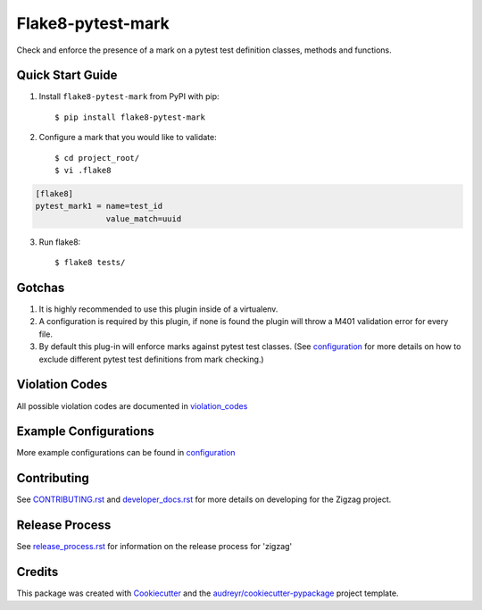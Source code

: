 ==================
Flake8-pytest-mark
==================

.. image:: https://travis-ci.org/rcbops/flake8-pytest-mark.svg?branch=master
    :target: https://travis-ci.org/rcbops/flake8-pytest-mark

Check and enforce the presence of a mark on a pytest test definition classes, methods and functions.

Quick Start Guide
-----------------

1. Install ``flake8-pytest-mark`` from PyPI with pip::

    $ pip install flake8-pytest-mark

2. Configure a mark that you would like to validate::

    $ cd project_root/
    $ vi .flake8

.. code-block:: ini

    [flake8]
    pytest_mark1 = name=test_id
                   value_match=uuid

3. Run flake8::

    $ flake8 tests/

Gotchas
-------

1. It is highly recommended to use this plugin inside of a virtualenv.
2. A configuration is required by this plugin, if none is found the plugin will throw a M401 validation error for every file.
3. By default this plug-in will enforce marks against pytest test classes. (See configuration_ for more details on how to exclude different pytest test definitions from mark checking.)

Violation Codes
---------------

All possible violation codes are documented in violation_codes_


Example Configurations
----------------------

More example configurations can be found in configuration_

Contributing
------------

See `CONTRIBUTING.rst`_  and `developer_docs.rst`_ for more details on developing for the Zigzag project.

Release Process
---------------

See `release_process.rst`_ for information on the release process for 'zigzag'

Credits
-------

This package was created with Cookiecutter_ and the `audreyr/cookiecutter-pypackage`_ project template.

.. _CONTRIBUTING.rst: CONTRIBUTING.rst
.. _developer_docs.rst: docs/developer_docs.rst
.. _release_process.rst: docs/release_process.rst
.. _configuration: docs/configuration.rst
.. _violation_codes: docs/violation_codes.rst
.. _Cookiecutter: https://github.com/audreyr/cookiecutter
.. _`audreyr/cookiecutter-pypackage`: https://github.com/audreyr/cookiecutter-pypackage
